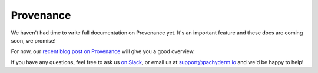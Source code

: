 Provenance
==========

We haven't had time to write full documentation on Provenance yet. It's an important feature and these docs are coming soon, we promise!

For now, our `recent blog post on Provenance <https://medium.com/pachyderm-data/provenance-the-missing-feature-for-good-data-science-now-in-pachyderm-1-1-2bd9d376a7eb#.utvphjpt6>`_ will give you a good overview. 

If you have any questions, feel free to ask us `on Slack <http://slack.pachyderm.io>`_, or email us at `support@pachyderm.io <mailto:support@pachyderm.io>`_ and we'd be happy to help!

.. Understanding Where Your Data Came From
.. ---------------------------------------

.. Explain provenance -- across commits / across repos

.. inspect repo --> shows provenance
.. inspect commit

.. list-repo -p data would return filter and Sum. 

.. commits looks weird -- call inspect commit and follow prov trail -- great for debugging for audit trail...


